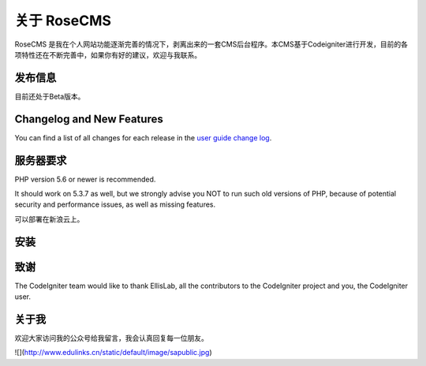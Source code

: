 ###################
关于 RoseCMS
###################

RoseCMS 是我在个人网站功能逐渐完善的情况下，剥离出来的一套CMS后台程序。本CMS基于Codeigniter进行开发，目前的各项特性还在不断完善中，如果你有好的建议，欢迎与我联系。

*******************
发布信息
*******************

目前还处于Beta版本。

**************************
Changelog and New Features
**************************

You can find a list of all changes for each release in the `user
guide change log <https://github.com/bcit-ci/CodeIgniter/blob/develop/user_guide_src/source/changelog.rst>`_.

*******************
服务器要求
*******************

PHP version 5.6 or newer is recommended.

It should work on 5.3.7 as well, but we strongly advise you NOT to run
such old versions of PHP, because of potential security and performance
issues, as well as missing features.

可以部署在新浪云上。

************
安装
************

***************
致谢
***************

The CodeIgniter team would like to thank EllisLab, all the
contributors to the CodeIgniter project and you, the CodeIgniter user.

***************
关于我
***************

欢迎大家访问我的公众号给我留言，我会认真回复每一位朋友。

![](http://www.edulinks.cn/static/default/image/sapublic.jpg)